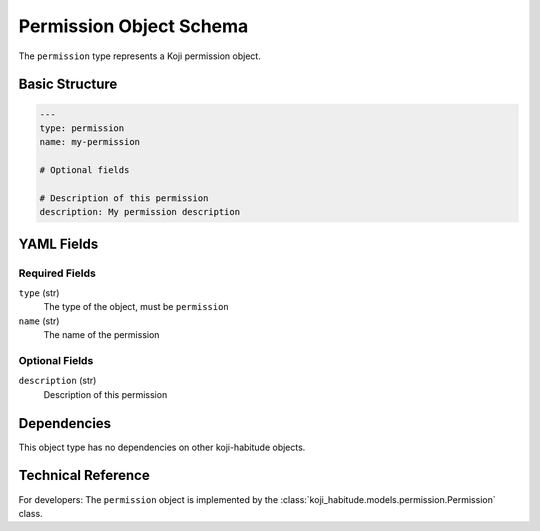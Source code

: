 Permission Object Schema
=========================

The ``permission`` type represents a Koji permission object.


Basic Structure
---------------

.. code-block:: yaml

   ---
   type: permission
   name: my-permission

   # Optional fields

   # Description of this permission
   description: My permission description


YAML Fields
-----------

Required Fields
~~~~~~~~~~~~~~~

``type`` (str)
   The type of the object, must be ``permission``

``name`` (str)
   The name of the permission


Optional Fields
~~~~~~~~~~~~~~~

``description`` (str)
   Description of this permission


Dependencies
------------

This object type has no dependencies on other koji-habitude objects.


Technical Reference
-------------------

For developers: The ``permission`` object is implemented by the
:class:`koji_habitude.models.permission.Permission` class.
